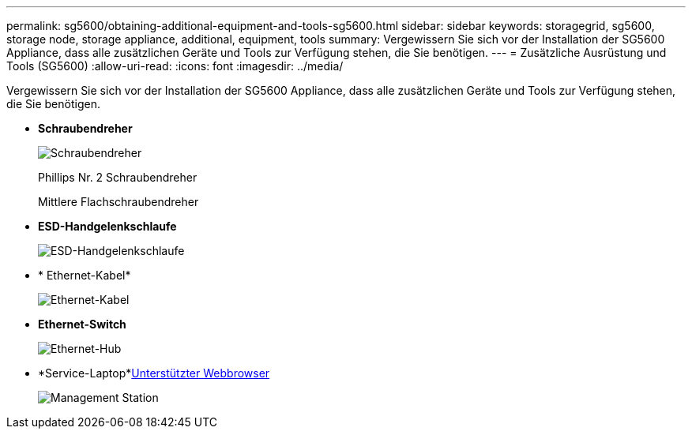 ---
permalink: sg5600/obtaining-additional-equipment-and-tools-sg5600.html 
sidebar: sidebar 
keywords: storagegrid, sg5600, storage node, storage appliance, additional, equipment, tools 
summary: Vergewissern Sie sich vor der Installation der SG5600 Appliance, dass alle zusätzlichen Geräte und Tools zur Verfügung stehen, die Sie benötigen. 
---
= Zusätzliche Ausrüstung und Tools (SG5600)
:allow-uri-read: 
:icons: font
:imagesdir: ../media/


[role="lead"]
Vergewissern Sie sich vor der Installation der SG5600 Appliance, dass alle zusätzlichen Geräte und Tools zur Verfügung stehen, die Sie benötigen.

* *Schraubendreher*
+
image::../media/appliance_screwdrivers.gif[Schraubendreher]

+
Phillips Nr. 2 Schraubendreher

+
Mittlere Flachschraubendreher

* *ESD-Handgelenkschlaufe*
+
image::../media/appliance_wriststrap.gif[ESD-Handgelenkschlaufe]

* * Ethernet-Kabel*
+
image::../media/appliance_ethernet_cables.gif[Ethernet-Kabel]

* *Ethernet-Switch*
+
image::../media/appliance_ethernet_switch_network_hub.gif[Ethernet-Hub]

* *Service-Laptop*xref:../admin/web-browser-requirements.adoc[Unterstützter Webbrowser]
+
image::../media/appliance_laptop.gif[Management Station]


